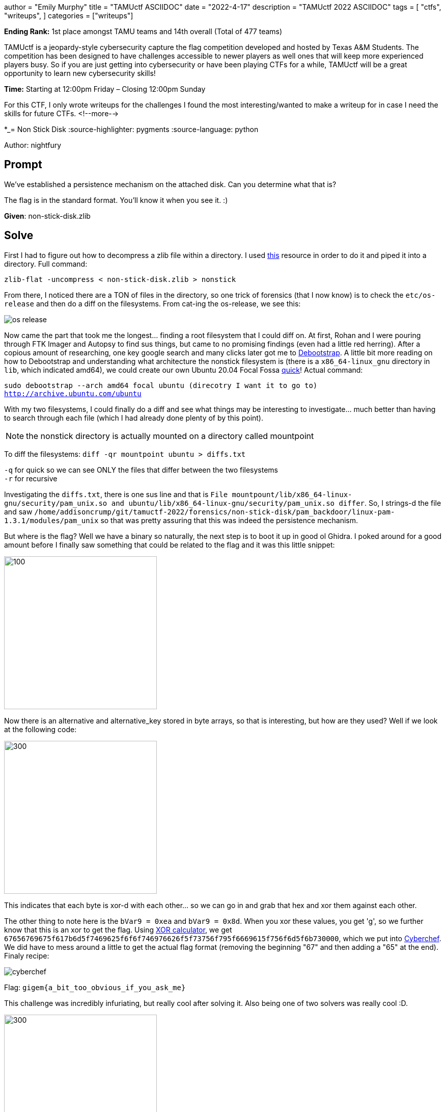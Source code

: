 +++
author = "Emily Murphy"
title = "TAMUctf  ASCIIDOC"
date = "2022-4-17"
description = "TAMUctf 2022 ASCIIDOC"
tags = [
    "ctfs",
    "writeups",
]
categories = ["writeups"]
+++

*Ending Rank:* 1st place amongst TAMU teams and 14th overall (Total of 477 teams)

TAMUctf is a jeopardy-style cybersecurity capture the flag competition developed and hosted by Texas A&M Students. The competition has been designed to have challenges accessible to newer players as well ones that will keep more experienced players busy. So if you are just getting into cybersecurity or have been playing CTFs for a while, TAMUctf will be a great opportunity to learn new cybersecurity skills!

*Time:* Starting at 12:00pm Friday – Closing 12:00pm Sunday

For this CTF, I only wrote writeups for the challenges I found the most interesting/wanted to make a writeup for in case I need the skills for future CTFs.
<!--more-->

*_= Non Stick Disk
:source-highlighter: pygments
:source-language: python

Author: nightfury

== Prompt
We've established a persistence mechanism on the attached disk. Can you determine what that is?

The flag is in the standard format. You'll know it when you see it. :)

*Given*: non-stick-disk.zlib

== Solve
First I had to figure out how to decompress a zlib file within a directory. I used https://unix.stackexchange.com/questions/22834/how-to-uncompress-zlib-data-in-unix[this] resource in order to do it and piped it into a directory. Full command:

`zlib-flat -uncompress < non-stick-disk.zlib > nonstick`

From there, I noticed there are a TON of files in the directory, so one trick of forensics (that I now know) is to check the `etc/os-release` and then do a diff on the filesystems. From cat-ing the os-release, we see this:

image::../non-stick-disk/os-release.png[]

Now came the part that took me the longest... finding a root filesystem that I could diff on. At first, Rohan and I were pouring through FTK Imager and Autopsy to find sus things, but came to no promising findings (even had a little red herring). After a copious amount of researching, one key google search and many clicks later got me to https://help.ubuntu.com/community/DebootstrapChroot[Debootstrap]. A little bit more reading on how to Debootstrap and understanding what architecture the nonstick filesystem is (there is a `x86_64-linux_gnu` directory in `lib`, which indicated amd64), we could create our own Ubuntu 20.04 Focal Fossa https://pub.nethence.com/xen/debootstrap[quick]! Actual command:

`sudo debootstrap --arch amd64 focal ubuntu (direcotry I want it to go to) http://archive.ubuntu.com/ubuntu`

With my two filesystems, I could finally do a diff and see what things may be interesting to investigate... much better than having to search through each file (which I had already done plenty of by this point).

NOTE: the nonstick directory is actually mounted on a directory called mountpoint

To diff the filesystems: `diff -qr mountpoint ubuntu > diffs.txt`

`-q` for quick so we can see ONLY the files that differ between the two filesystems +
`-r` for recursive

Investigating the `diffs.txt`, there is one sus line and that is `File mountpount/lib/x86_64-linux-gnu/security/pam_unix.so and ubuntu/lib/x86_64-linux-gnu/security/pam_unix.so differ`. So, I strings-d the file and saw `/home/addisoncrump/git/tamuctf-2022/forensics/non-stick-disk/pam_backdoor/linux-pam-1.3.1/modules/pam_unix` so that was pretty assuring that this was indeed the persistence mechanism.

But where is the flag? Well we have a binary so naturally, the next step is to boot it up in good ol Ghidra. I poked around for a good amount before I finally saw something that could be related to the flag and it was this little snippet:

image::../non-stick-disk/alternative_key.png[100,300]

Now there is an alternative and alternative_key stored in byte arrays, so that is interesting, but how are they used? Well if we look at the following code:

image::../non-stick-disk/xorbytes.png[300,300]

This indicates that each byte is xor-d with each other... so we can go in and grab that hex and xor them against each other. 

The other thing to note here is the `bVar9 = 0xea` and `bVar9 = 0x8d`. When you xor these values, you get 'g', so we further know that this is an xor to get the flag. Using https://xor.pw/[XOR calculator], we get `67656769675f617b6d5f7469625f6f6f746976626f5f73756f795f6669615f756f6d5f6b730000`, which we put into https://cyberchef.org[Cyberchef]. We did have to mess around a little to get the actual flag format (removing the beginning "67" and then adding a "65" at the end). Finaly recipe:

image::../non-stick-disk/cyberchef.png[]

Flag: `gigem{a_bit_too_obvious_if_you_ask_me}`

This challenge was incredibly infuriating, but really cool after solving it. Also being one of two solvers was really cool :D.

image::../non-stick-disk/solvers2.png[300,300]

=== Alternatve (and much faster solve)
After solving the challenge in the way described above, I wondered if you could solve it quicker using grep.

Turns out Addison didn't strip symbols, so you could in fact `grep -r "backdoor"` and find the file.... :pensive:, but at least I learned a lot in the process!